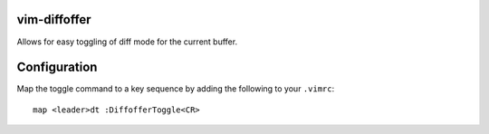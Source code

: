 vim-diffoffer
=============

Allows for easy toggling of diff mode for the current buffer.

Configuration
=============

Map the toggle command to a key sequence by adding the following to your ``.vimrc``::

    map <leader>dt :DiffofferToggle<CR>
